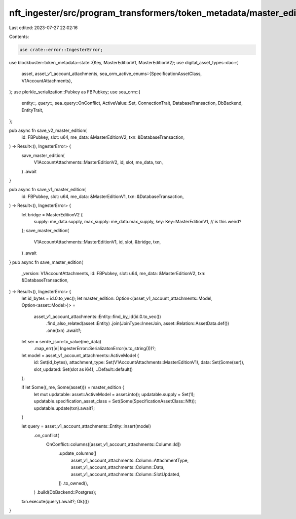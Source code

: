 nft_ingester/src/program_transformers/token_metadata/master_edition.rs
======================================================================

Last edited: 2023-07-27 22:02:16

Contents:

.. code-block:: rs

    use crate::error::IngesterError;
use blockbuster::token_metadata::state::{Key, MasterEditionV1, MasterEditionV2};
use digital_asset_types::dao::{
    asset, asset_v1_account_attachments,
    sea_orm_active_enums::{SpecificationAssetClass, V1AccountAttachments},
};
use plerkle_serialization::Pubkey as FBPubkey;
use sea_orm::{
    entity::*, query::*, sea_query::OnConflict, ActiveValue::Set, ConnectionTrait,
    DatabaseTransaction, DbBackend, EntityTrait,
};

pub async fn save_v2_master_edition(
    id: FBPubkey,
    slot: u64,
    me_data: &MasterEditionV2,
    txn: &DatabaseTransaction,
) -> Result<(), IngesterError> {
    save_master_edition(
        V1AccountAttachments::MasterEditionV2,
        id,
        slot,
        me_data,
        txn,
    )
    .await
}

pub async fn save_v1_master_edition(
    id: FBPubkey,
    slot: u64,
    me_data: &MasterEditionV1,
    txn: &DatabaseTransaction,
) -> Result<(), IngesterError> {
    let bridge = MasterEditionV2 {
        supply: me_data.supply,
        max_supply: me_data.max_supply,
        key: Key::MasterEditionV1, // is this weird?
    };
    save_master_edition(
        V1AccountAttachments::MasterEditionV1,
        id,
        slot,
        &bridge,
        txn,
    )
    .await
}
pub async fn save_master_edition(
    _version: V1AccountAttachments,
    id: FBPubkey,
    slot: u64,
    me_data: &MasterEditionV2,
    txn: &DatabaseTransaction,
) -> Result<(), IngesterError> {
    let id_bytes = id.0.to_vec();
    let master_edition: Option<(asset_v1_account_attachments::Model, Option<asset::Model>)> =
        asset_v1_account_attachments::Entity::find_by_id(id.0.to_vec())
            .find_also_related(asset::Entity)
            .join(JoinType::InnerJoin, asset::Relation::AssetData.def())
            .one(txn)
            .await?;
    let ser = serde_json::to_value(me_data)
        .map_err(|e| IngesterError::SerializatonError(e.to_string()))?;

    let model = asset_v1_account_attachments::ActiveModel {
        id: Set(id_bytes),
        attachment_type: Set(V1AccountAttachments::MasterEditionV1),
        data: Set(Some(ser)),
        slot_updated: Set(slot as i64),
        ..Default::default()
    };

    if let Some((_me, Some(asset))) = master_edition {
        let mut updatable: asset::ActiveModel = asset.into();
        updatable.supply = Set(1);
        updatable.specification_asset_class = Set(Some(SpecificationAssetClass::Nft));
        updatable.update(txn).await?;
    }

    let query = asset_v1_account_attachments::Entity::insert(model)
        .on_conflict(
            OnConflict::columns([asset_v1_account_attachments::Column::Id])
                .update_columns([
                    asset_v1_account_attachments::Column::AttachmentType,
                    asset_v1_account_attachments::Column::Data,
                    asset_v1_account_attachments::Column::SlotUpdated,
                ])
                .to_owned(),
        )
        .build(DbBackend::Postgres);
    txn.execute(query).await?;
    Ok(())
}


